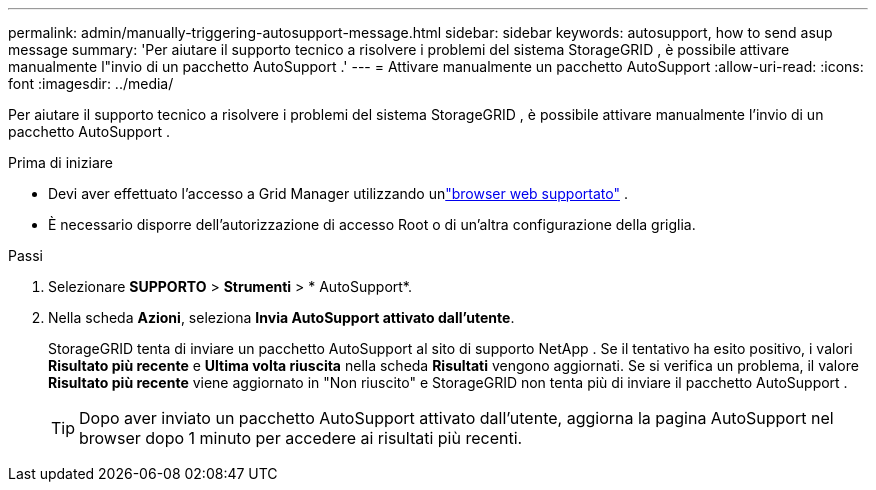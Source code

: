 ---
permalink: admin/manually-triggering-autosupport-message.html 
sidebar: sidebar 
keywords: autosupport, how to send asup message 
summary: 'Per aiutare il supporto tecnico a risolvere i problemi del sistema StorageGRID , è possibile attivare manualmente l"invio di un pacchetto AutoSupport .' 
---
= Attivare manualmente un pacchetto AutoSupport
:allow-uri-read: 
:icons: font
:imagesdir: ../media/


[role="lead"]
Per aiutare il supporto tecnico a risolvere i problemi del sistema StorageGRID , è possibile attivare manualmente l'invio di un pacchetto AutoSupport .

.Prima di iniziare
* Devi aver effettuato l'accesso a Grid Manager utilizzando unlink:../admin/web-browser-requirements.html["browser web supportato"] .
* È necessario disporre dell'autorizzazione di accesso Root o di un'altra configurazione della griglia.


.Passi
. Selezionare *SUPPORTO* > *Strumenti* > * AutoSupport*.
. Nella scheda *Azioni*, seleziona *Invia AutoSupport attivato dall'utente*.
+
StorageGRID tenta di inviare un pacchetto AutoSupport al sito di supporto NetApp . Se il tentativo ha esito positivo, i valori *Risultato più recente* e *Ultima volta riuscita* nella scheda *Risultati* vengono aggiornati. Se si verifica un problema, il valore *Risultato più recente* viene aggiornato in "Non riuscito" e StorageGRID non tenta più di inviare il pacchetto AutoSupport .

+

TIP: Dopo aver inviato un pacchetto AutoSupport attivato dall'utente, aggiorna la pagina AutoSupport nel browser dopo 1 minuto per accedere ai risultati più recenti.


